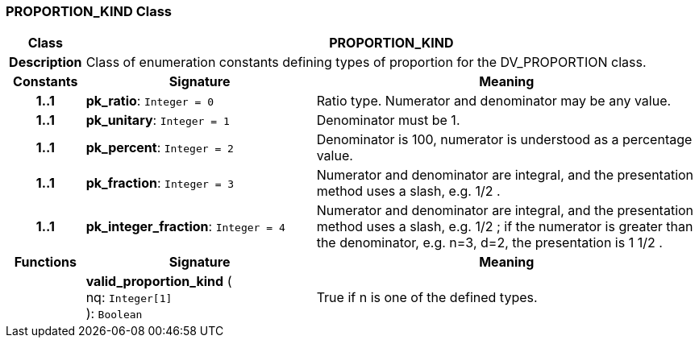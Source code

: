 === PROPORTION_KIND Class

[cols="^1,3,5"]
|===
h|*Class*
2+^h|*PROPORTION_KIND*

h|*Description*
2+a|Class of enumeration constants defining types of proportion for the DV_PROPORTION class.

h|*Constants*
^h|*Signature*
^h|*Meaning*

h|*1..1*
|*pk_ratio*: `Integer{nbsp}={nbsp}0`
a|Ratio type. Numerator and denominator may be any value.

h|*1..1*
|*pk_unitary*: `Integer{nbsp}={nbsp}1`
a|Denominator must be 1.

h|*1..1*
|*pk_percent*: `Integer{nbsp}={nbsp}2`
a|Denominator is 100, numerator is understood as a percentage value.

h|*1..1*
|*pk_fraction*: `Integer{nbsp}={nbsp}3`
a|Numerator and denominator are integral, and the presentation method uses a slash, e.g.  1/2 .

h|*1..1*
|*pk_integer_fraction*: `Integer{nbsp}={nbsp}4`
a|Numerator and denominator are integral, and the presentation method uses a slash, e.g.  1/2 ; if the numerator is greater than the denominator, e.g. n=3, d=2, the presentation is  1 1/2 .
h|*Functions*
^h|*Signature*
^h|*Meaning*

h|
|*valid_proportion_kind* ( +
nq: `Integer[1]` +
): `Boolean`
a|True if n is one of the defined types.
|===
